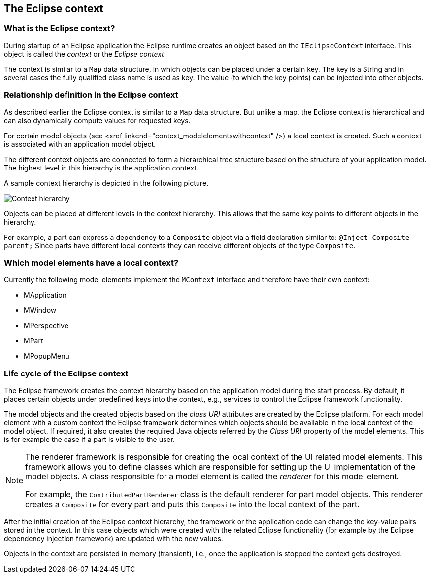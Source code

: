 == The Eclipse context

=== What is the Eclipse context?

(((IEclipseContext, Eclipse context)))

During startup of an Eclipse application the Eclipse runtime creates an object based on the `IEclipseContext` interface.
This object is called the _context_ or the _Eclipse context_.

The context is similar to a `Map` data structure, in which objects can be placed under a certain key.
The key is a String and in several cases the fully qualified class name is used as key.
The value (to which the key points) can be injected into other objects.

=== Relationship definition in the Eclipse context

(((Eclipse context, Hierarchy)))

As described earlier the Eclipse context is similar to a `Map` data structure.
But unlike a map, the Eclipse context is hierarchical and can also dynamically compute values for requested keys.

For certain model objects (see <xref linkend="context_modelelementswithcontext" />) a local context is created.
Such a context is associated with an application model object.

The different context objects are connected to form a hierarchical tree structure based on the structure of your application model.
The highest level in this hierarchy is the application context.

A sample context hierarchy is depicted in the following picture.

image::contexthierarchy03.png[Context hierarchy,pdfwidth=60%]

Objects can be placed at different levels in the context hierarchy.
This allows that the same key points to different objects in the hierarchy.

For example, a part can express a dependency to a `Composite` object via a field declaration similar to: `@Inject Composite parent;`
Since parts have different local contexts they can receive different objects of the type `Composite`.

=== Which model elements have a local context?

Currently the following model elements implement the `MContext` interface and therefore have their own context:

* MApplication
* MWindow
* MPerspective
* MPart
* MPopupMenu

=== Life cycle of the Eclipse context

(((Eclipse context, Life cycle)))

The Eclipse framework creates the context hierarchy based on the application model during the start process.
By default, it places certain objects under predefined keys into the context, e.g., services to control the Eclipse framework functionality.

The model objects and the created objects based on the _class URI_ attributes are created by the Eclipse platform.
For each model element with a custom context the Eclipse framework determines which objects should be available in the local context of the model object.
If required, it also creates the required Java objects referred by the _Class URI_ property of the model elements. This is for example the case if a part is visible to the user.


[NOTE]
====
The renderer framework is responsible for creating the local context of the UI related model elements.
This framework allows you to define classes which are responsible for setting up the UI implementation of the model objects.
A class responsible for a model element is called the _renderer_ for this model element.

For example, the `ContributedPartRenderer` class is the default renderer for part model objects.
This renderer creates a `Composite` for every part and puts this `Composite` into the local context of the part.
====

After the initial creation of the Eclipse context hierarchy, the framework or the application code can change the key-value pairs stored in the context.
In this case objects which were created with the related Eclipse
functionality (for example by the Eclipse dependency injection framework) are updated with the new values.

Objects in the context are persisted in memory (transient), i.e., once the application is stopped the context gets destroyed.

